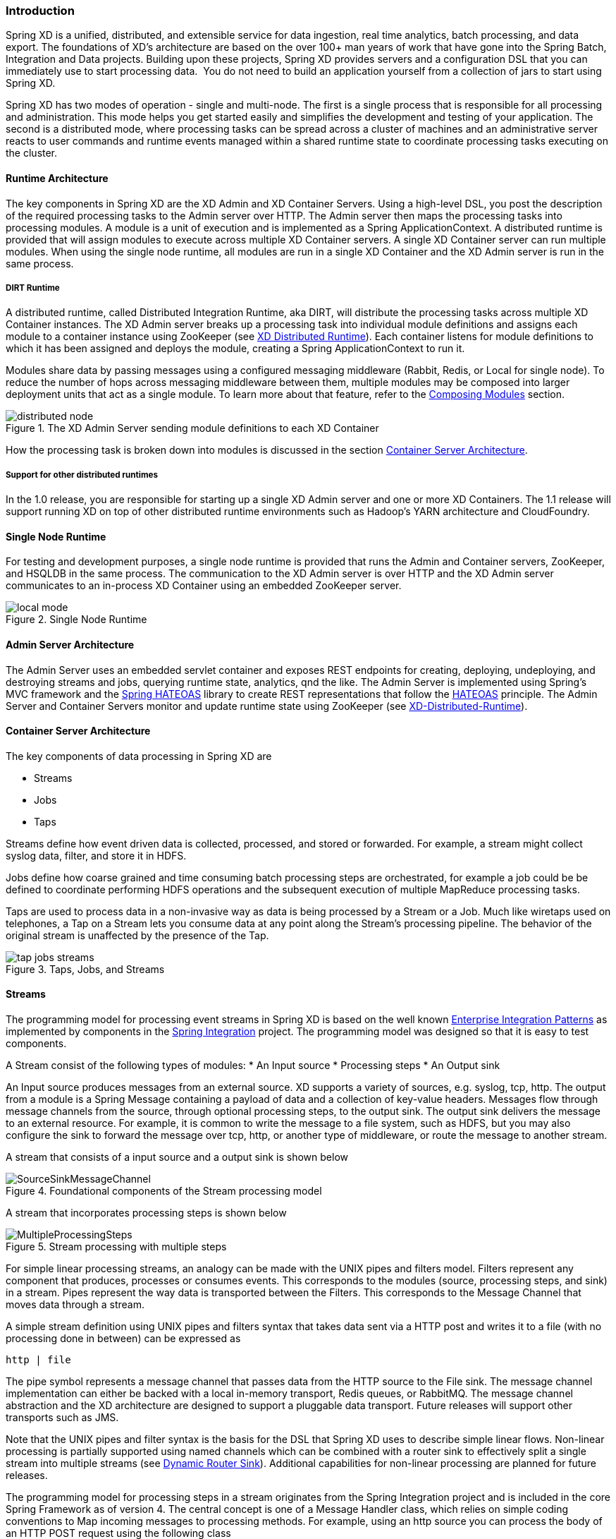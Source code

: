 === Introduction

Spring XD is a unified, distributed, and extensible service for data ingestion, real time analytics, batch processing, and data export.  The foundations of XD’s architecture are based on the over 100+ man years of work that have gone into the Spring Batch, Integration and Data projects. Building upon these projects, Spring XD provides servers and a configuration DSL that you can immediately use to start processing data.  You do not need to build an application yourself from a collection of jars to start using Spring XD.

Spring XD has two modes of operation - single and multi-node. The first is a single process that is responsible for all processing and administration. This mode helps you get started easily and simplifies the development and testing of your application. The second is a distributed mode, where processing tasks can be spread across a cluster of machines and an administrative server reacts to user commands and runtime events managed within a shared runtime state to coordinate processing tasks executing on the cluster. 

==== Runtime Architecture

The key components in Spring XD are the XD Admin and XD Container Servers. Using a high-level DSL, you post the description of the required processing tasks to the Admin server over HTTP. The Admin server then maps the processing tasks into processing modules. A module is a unit of execution and is implemented as a Spring ApplicationContext. A distributed runtime is provided that will assign modules to execute across multiple XD Container servers. A single XD Container server can run multiple modules. When using the single node runtime, all modules are run in a single XD Container and the XD Admin server is run in the same process. 

===== DIRT Runtime

A distributed runtime, called Distributed Integration Runtime, aka DIRT, will distribute the processing tasks across multiple XD Container instances.  The XD Admin server breaks up a processing task into individual module definitions and assigns each module to a container instance using ZooKeeper (see link:XD-Distributed-Runtime#xd-distributed-runtime[XD Distributed Runtime]).  Each container listens for module definitions to which it has been assigned and deploys the module, creating a Spring ApplicationContext to run it.

Modules share data by passing messages using a configured messaging middleware (Rabbit, Redis, or Local for single node). To reduce the number of hops across messaging middleware between them, multiple modules may be composed into larger deployment units that act as a single module. To learn more about that feature, refer to the link:Modules#composing-modules[Composing Modules] section.

[[simple-distributed-runtime]]
.The XD Admin Server sending module definitions to each XD Container
image::images/distributed-node.png[]

How the processing task is broken down into modules is discussed in the section link:Architecture#container-server-arch[Container Server Architecture].

===== Support for other distributed runtimes

In the 1.0 release, you are responsible for starting up a single XD Admin server and one or more XD Containers.  The 1.1 release will support running XD on top of other distributed runtime environments such as Hadoop's YARN architecture and CloudFoundry.  

[[single-node-runtime]]
==== Single Node Runtime

For testing and development purposes, a single node runtime is provided that runs the Admin and Container servers, ZooKeeper, and HSQLDB in the same process. The communication to the XD Admin server is over HTTP and the XD Admin server communicates to an in-process XD Container using an embedded ZooKeeper server.

.Single Node Runtime
image::images/local-mode.png[]

[[admin-server-arch]]
==== Admin Server Architecture

The Admin Server uses an embedded servlet container and exposes REST endpoints for creating, deploying, undeploying, and destroying streams and jobs, querying runtime state, analytics, qnd the like. The Admin Server is implemented using Spring's MVC framework and the https://github.com/SpringSource/spring-hateoas[Spring HATEOAS] library to create REST representations that follow the http://en.wikipedia.org/wiki/HATEOAS[HATEOAS] principle. The Admin Server and Container Servers monitor and update runtime state using ZooKeeper (see link:XD-Distributed-Runtime#xd-distributed-runtime[XD-Distributed-Runtime]).


[[container-server-arch]]
==== Container Server Architecture

The key components of data processing in Spring XD are

* Streams
* Jobs
* Taps


Streams define how event driven data is collected, processed, and stored or forwarded. For example, a stream might collect syslog data, filter, and store it in HDFS. 

Jobs define how coarse grained and time consuming batch processing steps are orchestrated, for example a job could be be defined to coordinate performing HDFS operations and the subsequent execution of multiple MapReduce processing tasks. 

Taps are used to process data in a non-invasive way as data is being processed by a Stream or a Job.  Much like wiretaps used on telephones, a Tap on a Stream lets you consume data at any point along the Stream’s processing pipeline. The behavior of the original stream is unaffected by the presence of the Tap. 

[[taps-jobs-streams]]
.Taps, Jobs, and Streams
image::images/tap-jobs-streams.png[]

[[architecture_streams]]
==== Streams

The programming model for processing event streams in Spring XD is based on the well known http://www.eaipatterns.com/[Enterprise Integration Patterns] as implemented by components in the http://www.springsource.org/spring-integration[Spring Integration] project.  The programming model was designed so that it is easy to test components.

A Stream consist of the following types of modules:
* An Input source
* Processing steps
* An Output sink

An Input source produces messages from an external source. XD supports a variety of sources, e.g. syslog, tcp, http. The output from a module is a Spring Message containing a payload of data and a collection of key-value headers. Messages flow through message channels from the source, through optional processing steps, to the output sink. The output sink delivers the message to an external resource. For example, it is common to write the message to a file system, such as HDFS, but you may also configure the sink to forward the message over tcp, http, or another type of middleware, or route the message to another stream.

A stream that consists of a input source and a output sink is shown below

[[source-sinkl]]
.Foundational components of the Stream processing model
image::images/SourceSinkMessageChannel.png[]

A stream that incorporates processing steps is shown below

[[source-sink]]
.Stream processing with multiple steps
image::images/MultipleProcessingSteps.png[]

For simple linear processing streams, an analogy can be made with the UNIX pipes and filters model. Filters represent any component that produces, processes or consumes events. This corresponds to the modules (source, processing steps, and sink) in a stream. Pipes represent the way data is transported between the Filters. This corresponds to the Message Channel that moves data through a stream.

A simple stream definition using UNIX pipes and filters syntax that takes data sent via a HTTP post and writes it to a file (with no processing done in between) can be expressed as

----
http | file
----

The pipe symbol represents a message channel that passes data from the HTTP source to the File sink. The message channel implementation can either be backed with a local in-memory transport, Redis queues, or RabbitMQ.  The message channel abstraction and the XD architecture are designed to support a pluggable data transport. Future releases will support other transports such as JMS.

Note that the UNIX pipes and filter syntax is the basis for the DSL that Spring XD uses to describe simple linear flows. Non-linear processing is partially supported using named channels which can be combined with a router sink to effectively split a single stream into multiple streams (see link:Sinks#router_sink[Dynamic Router Sink]). Additional capabilities for non-linear processing are planned for future releases.

The programming model for processing steps in a stream originates from the Spring Integration project and is included in the core Spring Framework as of version 4. The central concept is one of a Message Handler class, which relies on simple coding conventions to Map incoming messages to processing methods.  For example, using an http source you can process the body of an HTTP POST request using the following class

[source,java]
----
public class SimpleProcessor {

  public String process(String payload) {
    return payload.toUpperCase();
  }

}
----

The payload of the incoming Message is passed as a string to the method `process`.  The contents of the payload is the body of the http request as we are using a http source.  The non-void return value is used as the payload of the Message passed to the next step.  These programming conventions make it very easy to test your Processor component in isolation.  There are several processing components provided in Spring XD that do not require you to write any code, such as a filter and transformer that use the Spring Expression Language or Groovy. For example, adding a processing step, such as a transformer, in a stream processing definition can be as simple as

----
http | transformer --expression=payload.toUpperCase() | file
----

For more information on processing modules, refer to the link:Processors#processors[Processors] section.

==== Stream Deployment

The Container Server listens for module deployment events initiated from the Admin Server via ZooKeeper. When the container node handles a module deployment event, it connects the module's input and output channels to the data bus used to transport messages during stream processing.  In a single node configuration, the data bus uses in-memory direct channels. In a distributed configuration, the data bus communications are backed by the configured transport middleware. Redis and Rabbit are both provided with the Spring XD distrubution, but other transports are envisioned for future releases. 

.A Stream Deployed in a single node server
image::images/anatomyOfAStreamSingleNode.jpg[]


.A Stream Deployed in a distributed runtime 
image::images/anatomyOfAStreamv3.jpg[]

In the `http | file` example, the Admin assigns each module to a separate Container instance, provided there are at least two Containers available. The `file` module is deployed to one container and the `http` module to another.  The definition of a module is stored in a Module Registry. A module definition consists of a Spring XML configuration file, some classes used to validate and handle options defined by the module, and dependent jars.  The module definition contains variable placeholders, corresponding to DSL parameters (called _options_) that allow you to customize the behavior of the module. For example, setting the http listening port would be done by passing in the option `--port`, e.g. `http --port=8090 | file`, which is in turn used to substitute a placeholder value in the module definition. 

The Module Registry is backed by the filesystem and corresponds to the directory `<xd-install-directory>/modules`.  When a module deployment is handled by the Container, the module definition is loaded from the registry and a new Spring ApplicationContext is created in the Container process to run the module. Dependent classes are loaded via the Module Classloader which first looks at jars in the modules /lib directory before delegating to the parent classloader.

Using the DIRT runtime, the http | file example would map onto the following runtime architecture

[[http-to-file]]
.Distributed HTTP to File Stream 
image::images/http2file.png[]

Data produced by the HTTP module is sent over a Redis Queue and is consumed by the File module. If there was a filter processing module in the steam definition, e.g `http | filter | file` that would map onto the following DIRT runtime architecture.

[[http-to-filter-to-file]]
.Distributed HTTP to Filter to File Stream 
image::images/http2filter2file.png[]

=== Jobs

The creation and execution of Batch jobs builds upon the functionality available in the Spring Batch and Spring for Apache Hadoop projects.  See the link:Batch-Jobs#batch[Batch Jobs] section for more information.

=== Taps

Taps provide a non-invasive way to consume the data that is being processed by either a Stream or a Job, much like a real time telephone wire tap lets you eavesdrop on telephone conversations. Taps are recommended as way to collect metrics and perform analytics on a Stream of data. See the section link:Taps#taps[Taps] for more information.

